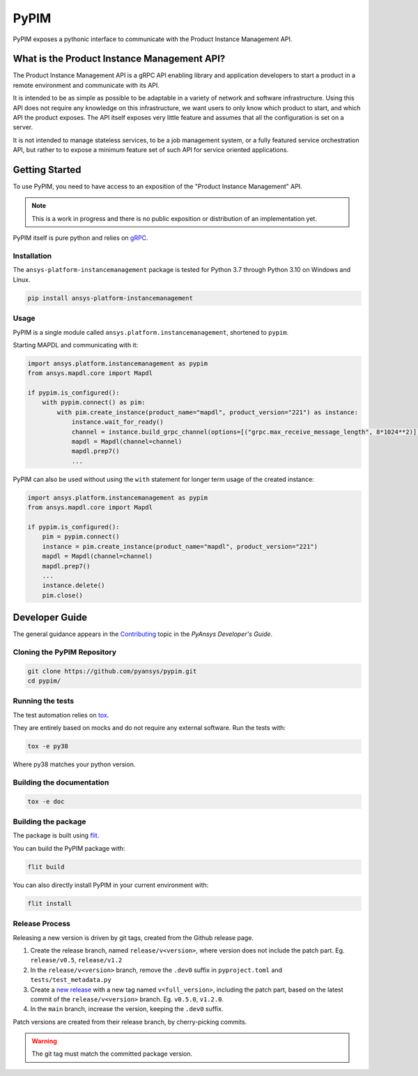 =====
PyPIM
=====

PyPIM exposes a pythonic interface to communicate with the Product Instance
Management API.

What is the Product Instance Management API?
============================================

The Product Instance Management API is a gRPC API enabling library and
application developers to start a product in a remote environment and
communicate with its API.

It is intended to be as simple as possible to be adaptable in a variety of
network and software infrastructure. Using this API does not require any
knowledge on this infrastructure, we want users to only know which product to
start, and which API the product exposes. The API itself exposes very little
feature and assumes that all the configuration is set on a server.

It is not intended to manage stateless services, to be a job management system,
or a fully featured service orchestration API, but rather to to expose a minimum
feature set of such API for service oriented applications.

Getting Started
===============

To use PyPIM, you need to have access to an exposition of the "Product
Instance Management" API.

.. note::
    This is a work in progress and there is no public exposition or
    distribution of an implementation yet.


PyPIM itself is pure python and relies on `gRPC <https://grpc.io/>`_.

Installation
------------

The ``ansys-platform-instancemanagement`` package is tested for Python 3.7 through
Python 3.10 on Windows and Linux.

.. code-block::

    pip install ansys-platform-instancemanagement

Usage
-----

PyPIM is a single module called ``ansys.platform.instancemanagement``, shortened
to ``pypim``.

Starting MAPDL and communicating with it:

.. code-block::
    
    import ansys.platform.instancemanagement as pypim
    from ansys.mapdl.core import Mapdl
    
    if pypim.is_configured():
        with pypim.connect() as pim:
            with pim.create_instance(product_name="mapdl", product_version="221") as instance:
                instance.wait_for_ready()
                channel = instance.build_grpc_channel(options=[("grpc.max_receive_message_length", 8*1024**2)])
                mapdl = Mapdl(channel=channel)
                mapdl.prep7()
                ...

PyPIM can also be used without using the ``with`` statement for longer term
usage of the created instance:

.. code-block::
    
    import ansys.platform.instancemanagement as pypim
    from ansys.mapdl.core import Mapdl
    
    if pypim.is_configured():
        pim = pypim.connect()
        instance = pim.create_instance(product_name="mapdl", product_version="221")
        mapdl = Mapdl(channel=channel)
        mapdl.prep7()
        ...
        instance.delete()
        pim.close()

Developer Guide
===============

The general guidance appears in the `Contributing
<https://dev.docs.pyansys.com/overview/contributing.html>`_ topic in the
*PyAnsys Developer's Guide*.

Cloning the PyPIM Repository
----------------------------

.. code-block::
    
    git clone https://github.com/pyansys/pypim.git
    cd pypim/

Running the tests
-----------------

The test automation relies on `tox
<https://tox.wiki/en/latest/install.html#installation-with-pip>`_.

They are entirely based on mocks and do not require any external software. Run
the tests with:

.. code-block::
    
    tox -e py38

Where py38 matches your python version.

Building the documentation
--------------------------

.. code-block::
    
    tox -e doc

Building the package
--------------------

The package is built using `flit <https://flit.pypa.io/en/latest/#install>`_.

You can build the PyPIM package with:

.. code-block::
    
    flit build

You can also directly install PyPIM in your current environment with:

.. code-block::
    
    flit install

Release Process
---------------

Releasing a new version is driven by git tags, created from the Github release
page.

1. Create the release branch, named ``release/v<version>``, where version does
   not include the patch part. Eg. ``release/v0.5``, ``release/v1.2``
2. In the ``release/v<version>`` branch, remove the ``.dev0`` suffix in
   ``pyproject.toml`` and ``tests/test_metadata.py``
3. Create a `new release <https://github.com/pyansys/pypim/releases/new>`_ with
   a new tag named ``v<full_version>``, including the patch part, based on the latest
   commit of the ``release/v<version>`` branch. Eg. ``v0.5.0``, ``v1.2.0``.
4. In the ``main`` branch, increase the version, keeping the ``.dev0`` suffix.

Patch versions are created from their release branch, by cherry-picking commits.

.. warning::
    The git tag must match the committed package version.